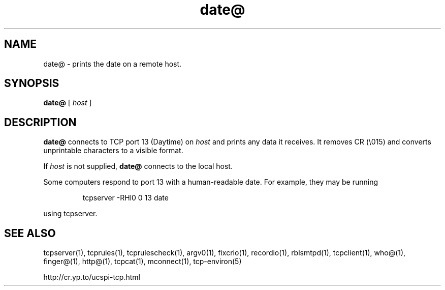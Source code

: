.TH date@ 1
.SH NAME
date@ \- prints the date on a remote host.
.SH SYNOPSIS
.B date@
[
.I host
]
.SH DESCRIPTION
.B date@
connects to TCP port 13 (Daytime) on
.I host
and prints any data it receives. It removes CR (\\015) and converts unprintable
characters to a visible format. 

If
.I host
is not supplied,
.B date@
connects to the local host. 

Some computers respond to port 13 with a human-readable date. For example,
they may be running 
.IP
tcpserver -RHl0 0 13 date
.P
using tcpserver. 
.SH SEE ALSO
tcpserver(1),
tcprules(1),
tcprulescheck(1),
argv0(1),
fixcrio(1),
recordio(1),
rblsmtpd(1),
tcpclient(1),
who@(1),
finger@(1),
http@(1),
tcpcat(1),
mconnect(1),
tcp-environ(5)

http://cr.yp.to/ucspi-tcp.html
